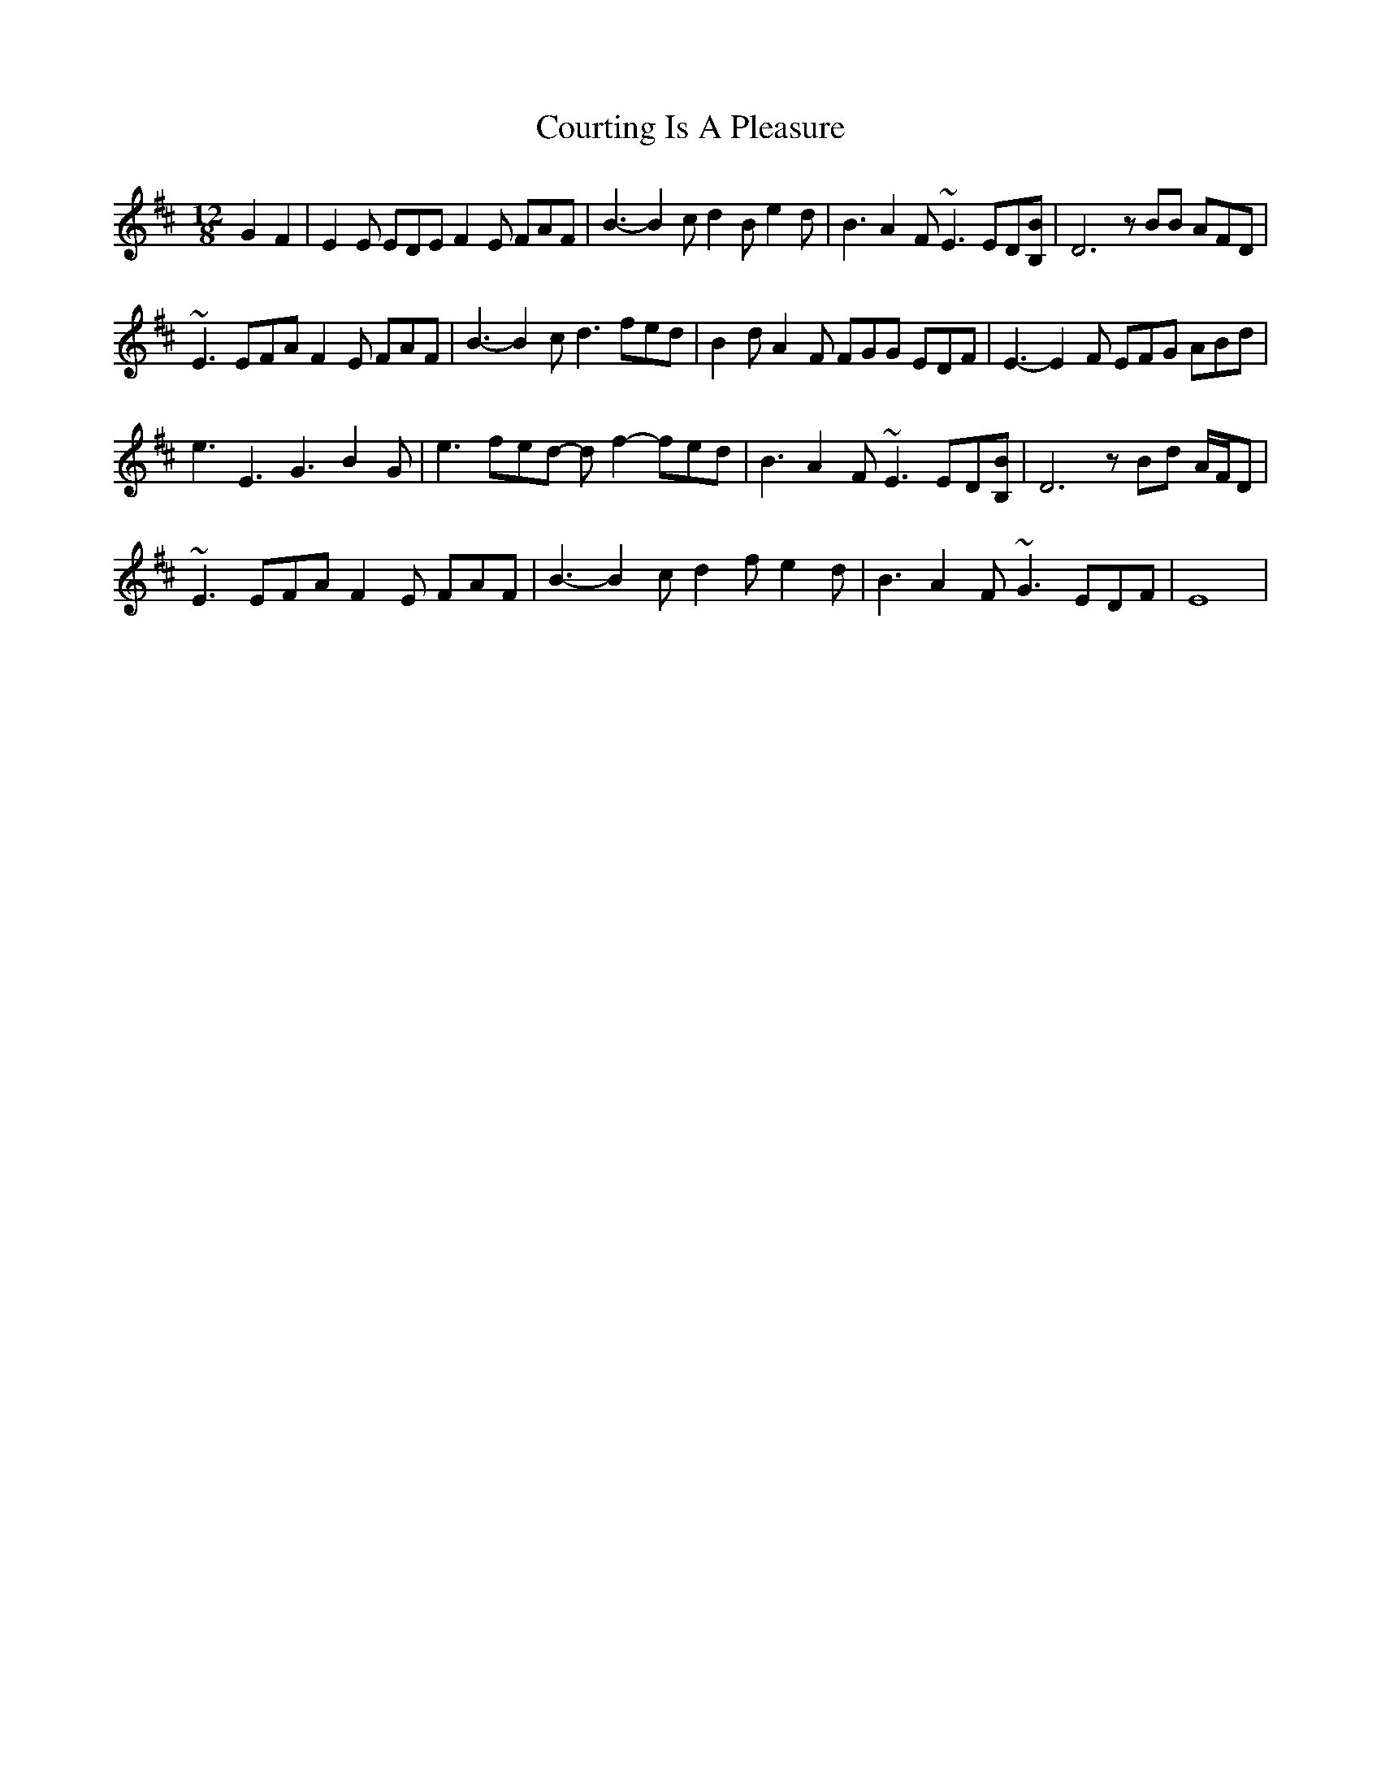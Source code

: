 X: 8372
T: Courting Is A Pleasure
R: slide
M: 12/8
K: Edorian
G2F2|E2E EDE F2E FAF|B3- B2c d2B e2d|B3 A2F ~E3 ED[B,B]|D6 zBB AFD|
~E3 EFA F2E FAF|B3- B2c d3 fed|B2d A2F FGG EDF|E3-E2F EFG ABd|
e3 E3 G3 B2G|e3 fed- df2- fed|B3 A2F ~E3 ED[B,B]|D6 zBd A/F/D|
~E3 EFA F2E FAF|B3- B2c d2f e2d|B3 A2F ~G3 EDF|E8|

